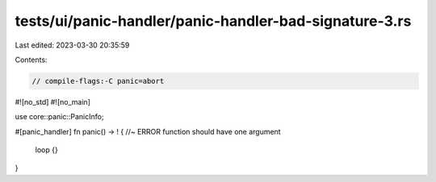 tests/ui/panic-handler/panic-handler-bad-signature-3.rs
=======================================================

Last edited: 2023-03-30 20:35:59

Contents:

.. code-block:: rs

    // compile-flags:-C panic=abort

#![no_std]
#![no_main]

use core::panic::PanicInfo;

#[panic_handler]
fn panic() -> ! { //~ ERROR function should have one argument
    loop {}
}



